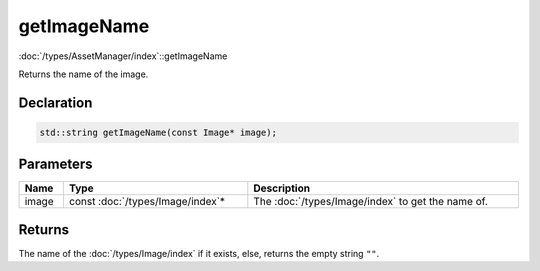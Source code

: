 getImageName
============

:doc:`/types/AssetManager/index`::getImageName

Returns the name of the image.

Declaration
-----------

.. code-block:: cpp

	std::string getImageName(const Image* image);

Parameters
----------

.. list-table::
	:width: 100%
	:header-rows: 1
	:class: code-table

	* - Name
	  - Type
	  - Description
	* - image
	  - const :doc:`/types/Image/index`\*
	  - The :doc:`/types/Image/index` to get the name of.

Returns
-------

The name of the :doc:`/types/Image/index` if it exists, else, returns the empty string ``""``.
